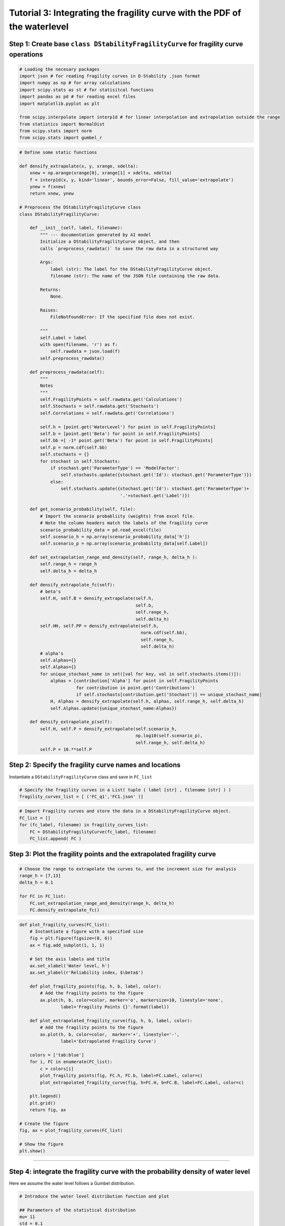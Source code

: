 Tutorial 3: Integrating the fragility curve with the PDF of the waterlevel
~~~~~~~~~~~~~~~~~~~~~~~~~~~~~~~~~~~~~~~~~~~~~~~~~~~~~~~~~~~~~~~~~~~~~~~~~~

Step 1: Create base ``class DStabilityFragilityCurve`` for fragility curve operations
^^^^^^^^^^^^^^^^^^^^^^^^^^^^^^^^^^^^^^^^^^^^^^^^^^^^^^^^^^^^^^^^^^^^^^^^^^^^^^^^^^^^^

.. code:: ipython3

    # Loading the necesary packages
    import json # for reading fragility curves in D-Stability .json format
    import numpy as np # for array calculations
    import scipy.stats as st # for statisitcal functions
    import pandas as pd # for reading excel files
    import matplotlib.pyplot as plt
    
    from scipy.interpolate import interp1d # for linear interpolation and extrapolation outside the range
    from statistics import NormalDist
    from scipy.stats import norm
    from scipy.stats import gumbel_r

.. code:: ipython3

    # Define some static functions
    
    def densify_extrapolate(x, y, xrange, xdelta):
        xnew = np.arange(xrange[0], xrange[1] + xdelta, xdelta)
        f = interp1d(x, y, kind='linear', bounds_error=False, fill_value='extrapolate')
        ynew = f(xnew)
        return xnew, ynew    
    
    # Preprocess the DStabilityFragilityCurve class
    class DStabilityFragilityCurve:
        
        def __init__(self, label, filename):
            """ --- documentation generated by AI model
            Initialize a DStabilityFragilityCurve object, and then
            calls `preprocess_rawdata()` to save the raw data in a structured way
    
            Args:
                label (str): The label for the DStabilityFragilityCurve object.
                filename (str): The name of the JSON file containing the raw data.
    
            Returns:
                None.
    
            Raises:
                FileNotFoundError: If the specified file does not exist.
    
            """     
            self.Label = label
            with open(filename, 'r') as f:
                self.rawdata = json.load(f)
            self.preprocess_rawdata()
            
        def preprocess_rawdata(self):
            """
            Notes
            """ 
            self.FragilityPoints = self.rawdata.get('Calculations')
            self.Stochasts = self.rawdata.get('Stochasts')
            self.Correlations = self.rawdata.get('Correlations')
            
            self.h = [point.get('WaterLevel') for point in self.FragilityPoints]
            self.b = [point.get('Beta') for point in self.FragilityPoints]
            self.bb =[ -1* point.get('Beta') for point in self.FragilityPoints]
            self.p = norm.cdf(self.bb)
            self.stochasts = {}
            for stochast in self.Stochasts:
                if stochast.get('ParameterType') == 'ModelFactor':
                    self.stochasts.update({stochast.get('Id'): stochast.get('ParameterType')})
                else:
                    self.stochasts.update({stochast.get('Id'): stochast.get('ParameterType')+
                                           '.'+stochast.get('Label')})
        
        def get_scenario_probability(self, file):
            # Import the scenario probabliity (weights) from excel file. 
            # Note the column headers match the labels of the fragility curve
            scenario_probability_data = pd.read_excel(file)
            self.scenario_h = np.array(scenario_probability_data['h'])
            self.scenario_p = np.array(scenario_probability_data[self.Label])
            
        def set_extrapolation_range_and_density(self, range_h, delta_h ):
            self.range_h = range_h
            self.delta_h = delta_h
              
        def densify_extrapolate_fc(self):
            # beta's
            self.H, self.B = densify_extrapolate(self.h, 
                                                 self.b, 
                                                 self.range_h, 
                                                 self.delta_h)
            self.HH, self.PP = densify_extrapolate(self.h, 
                                                   norm.cdf(self.bb), 
                                                   self.range_h, 
                                                   self.delta_h) 
            # alpha's 
            self.alphas={}
            self.Alphas={}
            for unique_stochast_name in set([val for key, val in self.stochasts.items()]):
                alphas = [contribution['Alpha'] for point in self.FragilityPoints 
                          for contribution in point.get('Contributions') 
                          if self.stochasts[contribution.get('Stochast')] == unique_stochast_name]
                H, Alphas = densify_extrapolate(self.h, alphas, self.range_h, self.delta_h)
                self.Alphas.update({unique_stochast_name:Alphas})
            
        def densify_extrapolate_p(self):
            self.H, self.P = densify_extrapolate(self.scenario_h, 
                                                 np.log10(self.scenario_p), 
                                                 self.range_h, self.delta_h)
            self.P = 10.**self.P
            

Step 2: Specify the fragility curve names and locations 
^^^^^^^^^^^^^^^^^^^^^^^^^^^^^^^^^^^^^^^^^^^^^^^^^^^^^^^

Instantiate a ``DStabilityFragilityCurve`` class and save in ``FC_list``

.. code:: ipython3

    # Specify the fragility curves in a List( tuple ( label [str] , filename [str] ) ) 
    fragility_curves_list = [ ('FC_q1','FC1.json' )]

.. code:: ipython3

    # Import Fragility curves and store the data in a DStabilityFragilityCurve object.
    FC_list = []
    for (fc_label, filename) in fragility_curves_list:
        FC = DStabilityFragilityCurve(fc_label, filename)
        FC_list.append( FC )

Step 3: Plot the fragility points and the extrapolated fragility curve
^^^^^^^^^^^^^^^^^^^^^^^^^^^^^^^^^^^^^^^^^^^^^^^^^^^^^^^^^^^^^^^^^^^^^^

.. code:: ipython3

    # Choose the range to extrapolate the curves to, and the increment size for analysis
    range_h = [7,13]
    delta_h = 0.1
                
    for FC in FC_list:
        FC.set_extrapolation_range_and_density(range_h, delta_h)
        FC.densify_extrapolate_fc()

.. code:: ipython3

    def plot_fragility_curves(FC_list):
        # Instantiate a figure with a specified size
        fig = plt.figure(figsize=(8, 6))
        ax = fig.add_subplot(1, 1, 1)
            
        # Set the axis labels and title
        ax.set_xlabel('Water level, h')
        ax.set_ylabel(r'Reliability index, $\beta$')
    
        def plot_fragility_points(fig, h, b, label, color):
            # Add the fragility points to the figure
            ax.plot(h, b, color=color, marker='o', markersize=10, linestyle='none', 
                    label='Fragility Points {}'.format(label))
        
        def plot_extrapolated_fragility_curve(fig, h, b, label, color):
            # Add the fragility points to the figure
            ax.plot(h, b, color=color,  marker='+', linestyle='-', 
                    label='Extrapolated Fragility Curve')
         
        colors = ['tab:blue']
        for i, FC in enumerate(FC_list):
            c = colors[i]
            plot_fragility_points(fig, FC.h, FC.b, label=FC.Label, color=c)
            plot_extrapolated_fragility_curve(fig, h=FC.H, b=FC.B, label=FC.Label, color=c)
        
        plt.legend()
        plt.grid()
        return fig, ax
    
    # Create the figure
    fig, ax = plot_fragility_curves(FC_list)
    
    # Show the figure
    plt.show()



.. image:: ../../_static/Tutorial_3_Fragility_Curve_Integration_files/Tutorial_3_Fragility_Curve_Integration_9_0.png


--------------

Step 4:  integrate the fragility curve with the probability density of water level
^^^^^^^^^^^^^^^^^^^^^^^^^^^^^^^^^^^^^^^^^^^^^^^^^^^^^^^^^^^^^^^^^^^^^^^^^^^^^^^^^^

Here we assume the water level follows a Gumbel distribution.


.. code:: ipython3

    # Introduce the water level distribution function and plot 
    
    ## Parameters of the statistical distribution
    mu= 11 
    std = 0.1
    
    ## Calculating the pdf of the water level f(h); 
    xnew = np.arange(range_h[0], range_h[1]+delta_h, delta_h)
    fh = np.empty(len(xnew), dtype=object)
    
    ## Plot the Gumbel distribution and the fragility curve.
    r = gumbel_r.rvs(loc=mu, scale=std, size=1000)
    for h in range(len(xnew)):
        fh[h]=gumbel_r.pdf(xnew[h], loc=mu, scale=std)
    
    fig, ax = plot_fragility_curves(FC_list)
    plt.plot(xnew , fh,'r-', lw=5, alpha=0.6, label='$f_h$')
    plt.hist(r, density=True, bins='auto', histtype='stepfilled', alpha=0.5,label='$f_h$ hist' )
    plt.xlabel("Water level, h")
    plt.ylabel("Reliability")   
    plt.legend(loc='best', frameon=False)
    plt.show()



.. image:: ../../_static/Tutorial_3_Fragility_Curve_Integration_files/Tutorial_3_Fragility_Curve_Integration_11_0.png



Step 5: Calculate the probability of exceedence
^^^^^^^^^^^^^^^^^^^^^^^^^^^^^^^^^^^^^^^^^^^^^^^

Calculating the probability of exceedence for range of H :

.. math ::

    P_f = \int P(F|h) . f_h(h) dh


.. code:: ipython3

    ## Calculating the f(h); 
    xnew = np.arange(range_h[0], range_h[1]+delta_h, delta_h)
    fh = np.empty(len(xnew), dtype=object)
    
    for h in range(len(xnew)):
        fh[h]=gumbel_r.pdf(xnew[h], loc=mu, scale=std)   #Gumbel distribution
    
    # Integrate f(h) with stepsize of delta_h -> 1
    sumFh = sum(fh)*delta_h
    print('Sum of $f_h$ = ', sum(fh)*delta_h )


.. parsed-literal::

    Sum of $f_h$ =  1.0006303391435327
    

.. code:: ipython3

    #print('The fragility curve is now desified over range {} with \
    # stepsize {}:'.format(range_h,delta_h))
    #print('H',FC_list[0].H)
    #print('Beta',FC_list[0].B)
    #print('Pf',norm.cdf(-1*FC_list[0].B)) #P(f/h)
    #print('fh',fh)  #f(h)
    
    P_fh = norm.cdf(-1*FC_list[0].B)                #P(f|h)        
    Pf = P_fh* fh * delta_h                         #P(f/h)*f(h)*delta    
    
    sumPf = sum(Pf)/sumFh
    print('Total failure probability after integration = %0.2e'%(sumPf))
    
    Beta = -1*norm.ppf(sumPf)                        #K2
    print('Reliability index after integration = %0.3f'%(Beta))


.. parsed-literal::

    Total failure probability after integration = 3.19e-05
    Reliability index after integration = 3.998
    


Calculating the influence coefficients after integration :math:`\alpha \_i \| h`


.. math::

    \alpha_h = \frac{u^*}{ -\beta} =\frac{ \Phi^{-1}(F_h(h^*))} { \Phi^{-1}(P_f)}

    \Sigma_i \alpha_i^2 = \alpha_h^2 =1

    \alpha_{T_i} ^2 = (\alpha_i \|h^*)^2(1-\alpha_h^2)


where:

:math:`\alpha\_{T_i}` : transformed influence coefficient(s) of
strength variable

:math:`\alpha \_i \| h^*`: Influence coefficient(s) of strength
variable, directly from FORM at design point water level (e.g., based on
interpolation between fragility points)

.. code:: ipython3

    #calculating alphas in given design point water level (h_Star)
    Hs= 11.067                                          
    
    # Calculating u* for h*
    P_us=gumbel_r.cdf(Hs, loc=mu, scale=std)          # \Phi^{-1}(F_h(h*))
    us = st.norm.ppf(P_us)                           
    
    print('u*, design point (genormeerde waterstand) = ', us "\n")
    
    alphaH = us/-Beta                                #alphaH = us/-Beta
    
    print(':math:`\alpha\_{h}` (invloedscoëfficiënt van het waterstand) =', alphaH)
    
    #Getting alphas befor integrating for H^star ( interpolated through fragility curve)
    
    a=FC_list[0].Alphas                       
    for i in a.keys():                          
        values = np.array(list(a.values()))
    
    # to see the list of parameters
    #print(a.keys())                               
    
    # a function to find the related alpha set interpolated at given h*
    def find_nearest(array, value):                
        array = np.asarray(array)
        idx = (np.abs(array - value)).argmin()
        return idx
    
    idx = find_nearest(FC_list[0].H, value=Hs)    # Finding the related 𝛼𝑖|ℎ∗  based on the h*
    
    Alphas = np.zeros(len(values))
    for i in range(len(values)):
        Alphas[i]=values[i][idx]
        
    print('α_i |h^* = ', Alphas)    
    print()

    print('Sum of the squared influence coefficients alpha at the design point of the water level is: ',sum(Alphas**2)) 
    print('Due to the linear interpolation of alpha values between the fragility points, the sum may not be equal to 1.')
    print('The general recommendation in this case is to add an extra fragility point to the fragility curve close to the')
    print('design point of the water level. However, for now we normalize the values to 1.')
    print()

    Alphas /= np.sqrt(sum(Alphas**2))
    print('Sum of the normalized squared influence coefficients alpha at the design point of the water level is: ',sum(Alphas**2))


.. parsed-literal::

    u*, design point (genormeerde waterstand) =  0.25197669527488287
    
    𝛼_ℎ (invloedscoëfficiënt van het waterstand) = -0.06302209004084777
    
    dict_keys(['Pop.SP 2 Below', 'ShearStrengthRatio.H_Rk_ko', 'ModelFactor', 'StrengthIncreaseExponent.H_Rk_ko', 'StrengthIncreaseExponent.H_Rk_k_shallow', 'StrengthIncreaseExponent.H_vbv_v', 'ShearStrengthRatio.H_vbv_v', 'ShearStrengthRatio.H_Rk_k_shallow', 'Pop.SP 2 Above'])
    α_i |h^* =  [ 0.          0.25793011 -0.25412093  0.05968704  0.          0.
      0.7000474   0.3986752   0.07902608]
    
    Sum of the squared influence coefficients alpha at the design point of the water level is:  0.7899213344510857
    Due to the linear interpolation of alpha values between the fragility points, the sum may not be equal to 1.
    The general recommendation in this case is to add an extra fragility point to the fragility curve close to the
    design point of the water level. However, for now we normalize the values to 1.

Sum of the normalized squared influence coefficients alpha at the design point of the water level is:  0.9999999999999998
    

.. code:: ipython3

    # transformed influence coefficient(s) of parameters to be determined
    Alpha_T = Alphas**2*(1-alphaH**2) # Alpha_T is the squared, see equation above.
    print('The squared influence coefficients of the strength parameters are:\n', Alpha_T)

    print()
    print('Squared influence coefficient of the water level = ', 1-sum(Alpha_T))


.. parsed-literal::
    
    The squared influence coefficients of the strength parameters are:
     [0.         0.08388646 0.08142705 0.00449208 0.         0.
     0.61793486 0.20041316 0.0078746 ]
    
    Squared influence coefficient of the water level =  0.003971783833116804
    
